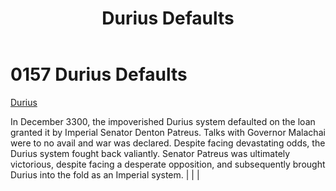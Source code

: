 :PROPERTIES:
:ID:       0127810b-f91b-4ccd-b73b-7cbfa72ccb1c
:END:
#+title: Durius Defaults
#+filetags: :beacon:
*    0157  Durius Defaults
[[id:0127810b-f91b-4ccd-b73b-7cbfa72ccb1c][Durius]]

In December 3300, the impoverished Durius system defaulted on the loan granted it by Imperial Senator Denton Patreus. Talks with Governor Malachai were to no avail and war was declared. Despite facing devastating odds, the Durius system fought back valiantly. Senator Patreus was ultimately victorious, despite facing a desperate opposition, and subsequently brought Durius into the fold as an Imperial system.                                                                                                                                                                                                                                                                                                                                                                                                                                                                                                                                                                                                                                                                                                                                                                                                                                                                                                                                                                                                                                                                                                                                                                                                                                                                                                                                                                                                                                                                                                                                                                                                                                                                                                                                                                                                                                                                                                                                                                                                                                                                                                                                                                                                                                                                                                                                                                                                                                                                                                                                                                                                                        |   |   |                                                                                                                                                                                                                                                                                                                                                

[[file:img/beacons/0157.png]]
